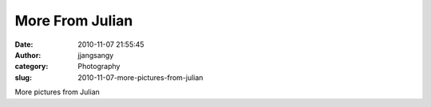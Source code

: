 More From Julian
################
:date: 2010-11-07 21:55:45
:author: jjangsangy
:category: Photography
:slug: 2010-11-07-more-pictures-from-julian

|image0|

|image1|

|image2|

|image3|

|image4|

|image5|

More pictures from Julian

.. |image0| image:: {filename}/img/tumblr/tumblr_lbjxsx9jlq1qbyrnao1_1280.jpg
.. |image1| image:: {filename}/img/tumblr/tumblr_lbjxsx9jlq1qbyrnao2_1280.jpg
.. |image2| image:: {filename}/img/tumblr/tumblr_lbjxsx9jlq1qbyrnao3_1280.jpg
.. |image3| image:: {filename}/img/tumblr/tumblr_lbjxsx9jlq1qbyrnao4_1280.jpg
.. |image4| image:: {filename}/img/tumblr/tumblr_lbjxsx9jlq1qbyrnao5_1280.jpg
.. |image5| image:: {filename}/img/tumblr/tumblr_lbjxsx9jlq1qbyrnao6_1280.jpg
